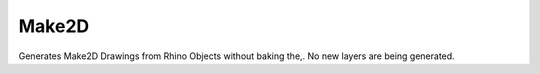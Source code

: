 .. index:: Make2D (GH)

.. _make2d_gh:

Make2D |icon| 
------

Generates Make2D Drawings from Rhino Objects without baking the,. No new layers are being generated.

.. |icon| image:: icon\Make2D.png